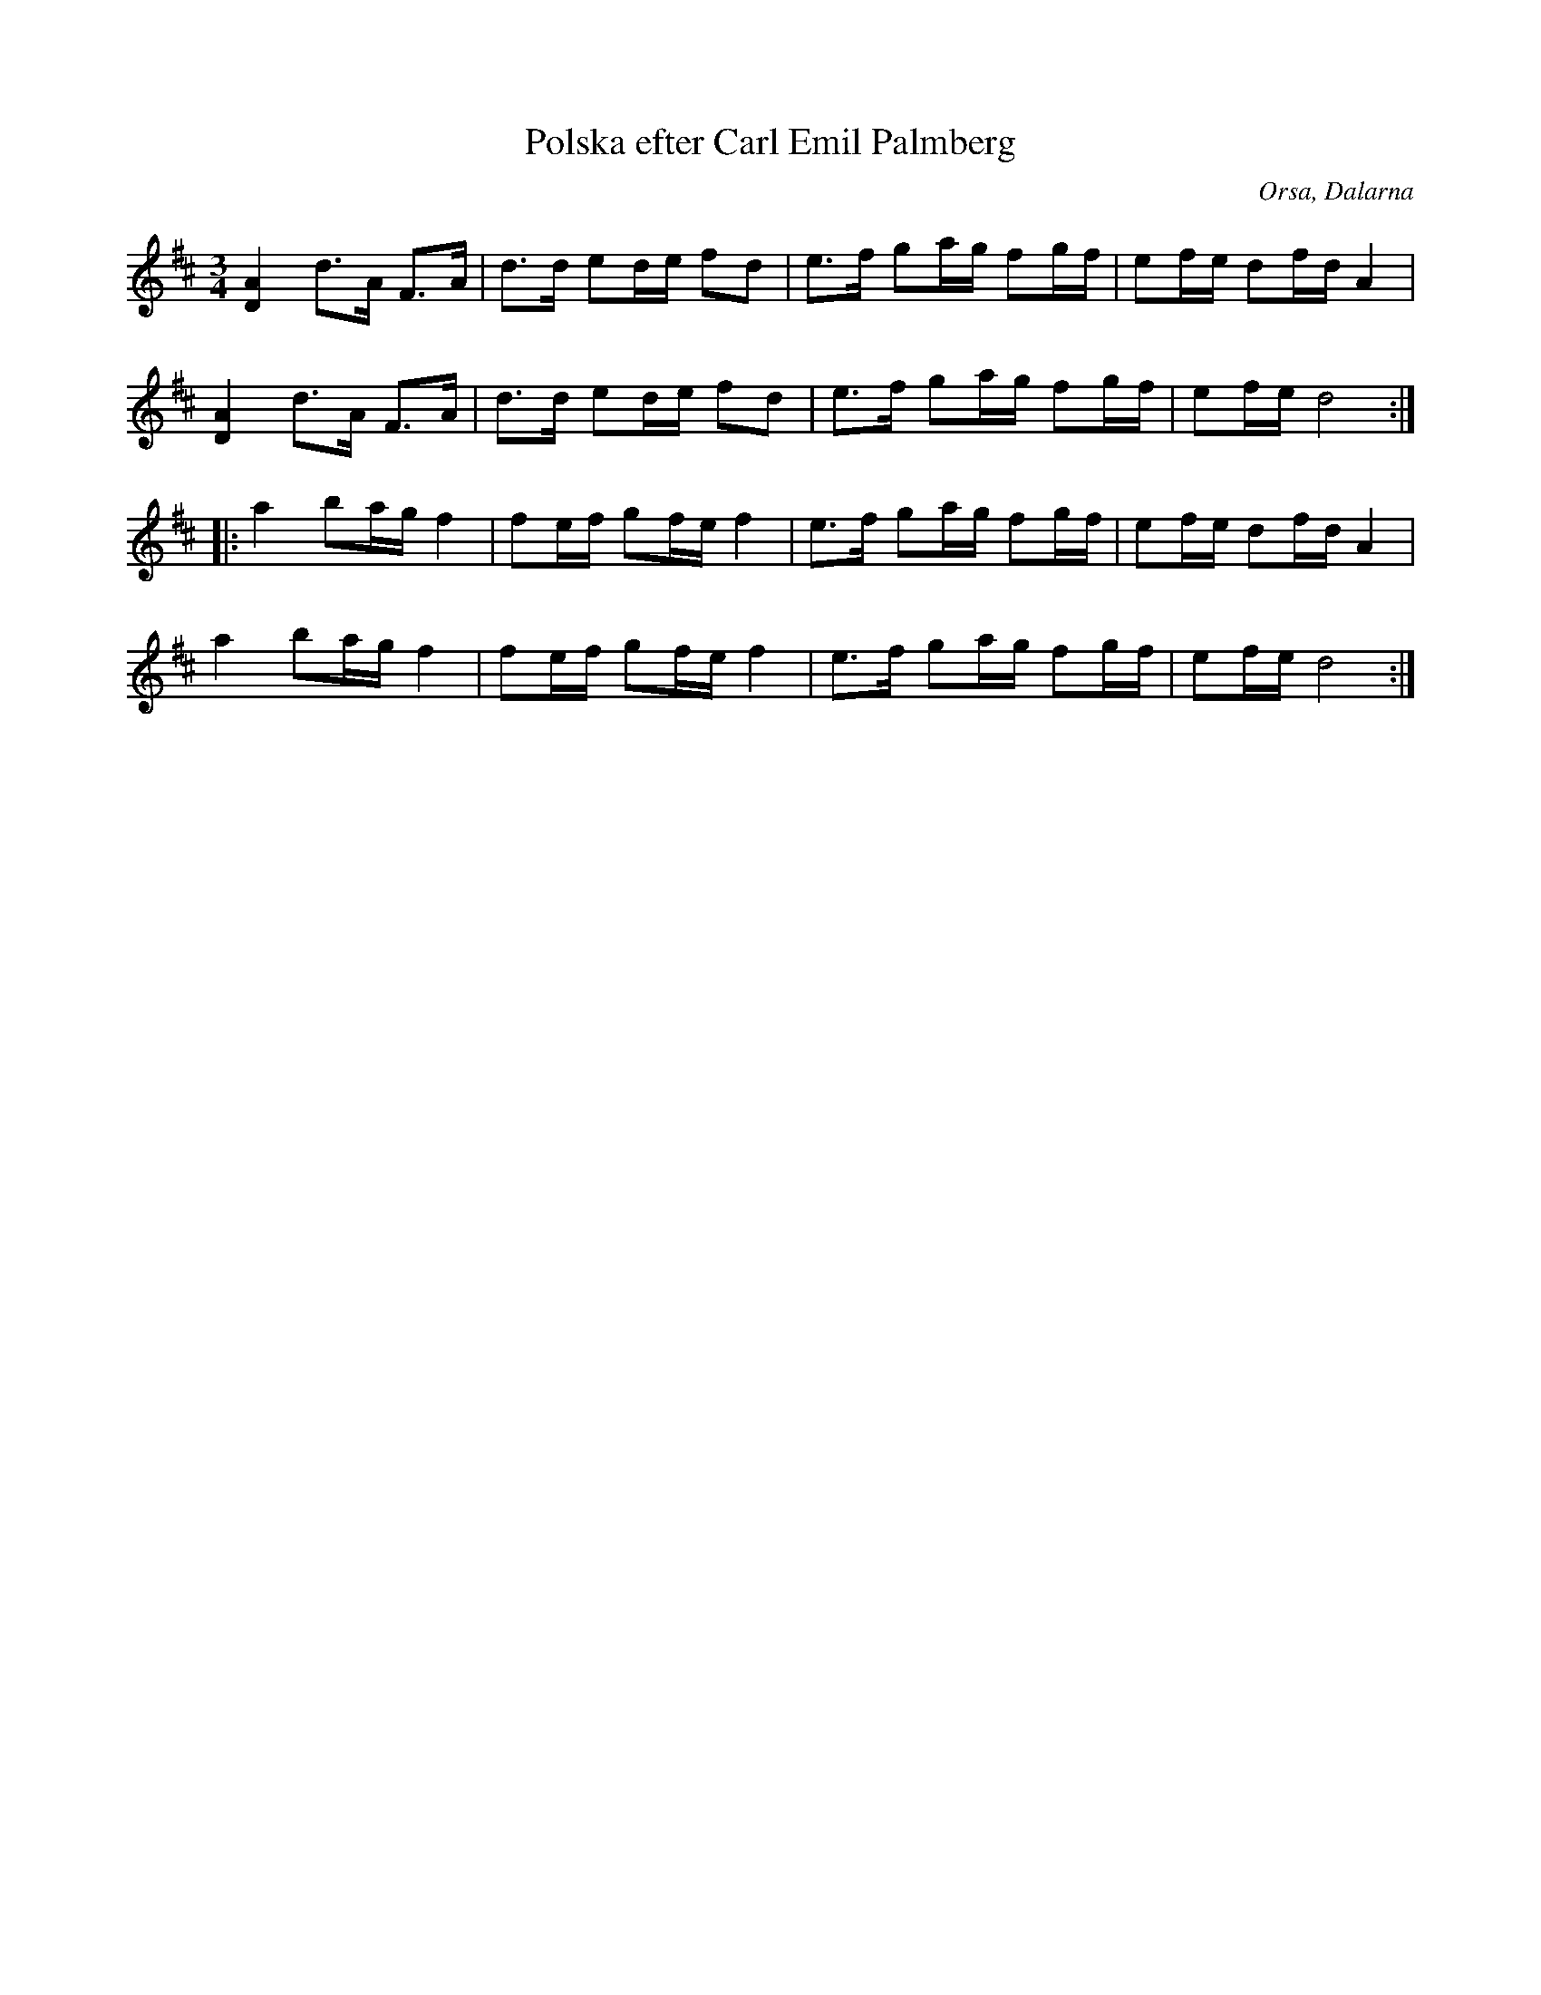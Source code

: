 %%abc-charset utf-8

X: 1
T: Polska efter Carl Emil Palmberg
S: efter Carl Emil Palmberg
R: Polska
Z: Håkan Lidén, 2009-02-05
O: Orsa, Dalarna
N: Finns på SMUS
M:3/4
L:1/8
K:D
[A2D2] d>A F>A | d>d ed/e/ fd | e>f ga/g/ fg/f/ | ef/e/ df/d/ A2 |
[A2D2] d>A F>A | d>d ed/e/ fd | e>f ga/g/ fg/f/ | ef/e/ d4 :|
|: a2 ba/g/ f2 | fe/f/ gf/e/ f2 | e>f ga/g/ fg/f/ | ef/e/ df/d/ A2 |
a2 ba/g/ f2 | fe/f/ gf/e/ f2 | e>f ga/g/ fg/f/ | ef/e/ d4 :|]


